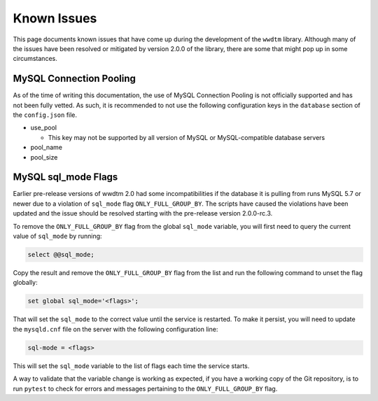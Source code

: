 ************
Known Issues
************

This page documents known issues that have come up during the development of
the ``wwdtm`` library. Although many of the issues have been resolved or
mitigated by version 2.0.0 of the library, there are some that might pop up
in some circumstances.

MySQL Connection Pooling
========================

As of the time of writing this documentation, the use of MySQL Connection
Pooling is not officially supported and has not been fully vetted. As such,
it is recommended to not use the following configuration keys in the
``database`` section of the ``config.json`` file.

* use_pool

  * This key may not be supported by all version of MySQL or MySQL-compatible
    database servers

* pool_name
* pool_size

MySQL sql_mode Flags
====================

Earlier pre-release versions of wwdtm 2.0 had some incompatibilities if the
database it is pulling from runs MySQL 5.7 or newer due to a violation of
``sql_mode`` flag ``ONLY_FULL_GROUP_BY``. The scripts have caused the
violations have been updated and the issue should be resolved starting with
the pre-release version 2.0.0-rc.3.

To remove the ``ONLY_FULL_GROUP_BY`` flag from the global ``sql_mode``
variable, you will first need to query the current value of ``sql_mode`` by
running:

.. code-block:: mysql

    select @@sql_mode;

Copy the result and remove the ``ONLY_FULL_GROUP_BY`` flag from the list and
run the following command to unset the flag globally:

.. code-block:: mysql

    set global sql_mode='<flags>';

That will set the ``sql_mode`` to the correct value until the service is 
restarted. To make it persist, you will need to update the ``mysqld.cnf``
file on the server with the following configuration line:

.. code-block::

    sql-mode = <flags>

This will set the ``sql_mode`` variable to the list of flags each time the
service starts.

A way to validate that the variable change is working as expected, if you
have a working copy of the Git repository, is to run ``pytest`` to check for
errors and messages pertaining to the ``ONLY_FULL_GROUP_BY`` flag.